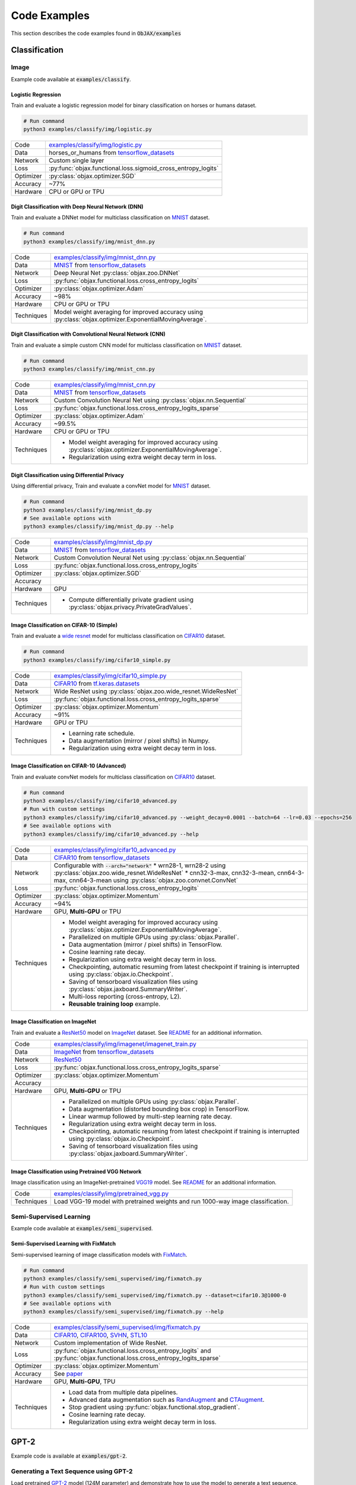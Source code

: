 Code Examples
=============

This section describes the code examples found in :code:`ObJAX/examples`

Classification
--------------

Image
^^^^^

Example code available at :code:`examples/classify`.

Logistic Regression
"""""""""""""""""""

Train and evaluate a logistic regression model for binary classification on horses or humans dataset.

.. code-block:: bash

    # Run command
    python3 examples/classify/img/logistic.py

==========  =
Code        `examples/classify/img/logistic.py <https://github.com/google/objax/blob/master/examples/classify/img/logistic.py>`_
Data        horses_or_humans from `tensorflow_datasets <https://www.tensorflow.org/datasets/api_docs/python/tfds>`_
Network     Custom single layer
Loss        :py:func:`objax.functional.loss.sigmoid_cross_entropy_logits`
Optimizer   :py:class:`objax.optimizer.SGD`
Accuracy    ~77%
Hardware    CPU or GPU or TPU
==========  =

Digit Classification with Deep Neural Network (DNN)
"""""""""""""""""""""""""""""""""""""""""""""""""""

Train and evaluate a DNNet model for multiclass classification on `MNIST <http://yann.lecun.com/exdb/mnist/>`_ dataset.

.. code-block:: bash

    # Run command
    python3 examples/classify/img/mnist_dnn.py

==========  =
Code        `examples/classify/img/mnist_dnn.py <https://github.com/google/objax/blob/master/examples/classify/img/mnist_dnn.py>`_
Data        `MNIST <http://yann.lecun.com/exdb/mnist/>`_ from
            `tensorflow_datasets <https://www.tensorflow.org/datasets/api_docs/python/tfds>`_
Network     Deep Neural Net :py:class:`objax.zoo.DNNet`
Loss        :py:func:`objax.functional.loss.cross_entropy_logits`
Optimizer   :py:class:`objax.optimizer.Adam`
Accuracy    ~98%
Hardware    CPU or GPU or TPU
Techniques  Model weight averaging for improved accuracy using
            :py:class:`objax.optimizer.ExponentialMovingAverage`.
==========  =

Digit Classification with Convolutional Neural Network (CNN)
""""""""""""""""""""""""""""""""""""""""""""""""""""""""""""

Train and evaluate a simple custom CNN model for multiclass classification on
`MNIST <http://yann.lecun.com/exdb/mnist/>`_ dataset.

.. code-block:: bash

    # Run command
    python3 examples/classify/img/mnist_cnn.py

==========  =
Code        `examples/classify/img/mnist_cnn.py <https://github.com/google/objax/blob/master/examples/classify/img/mnist_cnn.py>`_
Data        `MNIST <http://yann.lecun.com/exdb/mnist/>`_ from
            `tensorflow_datasets <https://www.tensorflow.org/datasets/api_docs/python/tfds>`_
Network     Custom Convolution Neural Net using :py:class:`objax.nn.Sequential`
Loss        :py:func:`objax.functional.loss.cross_entropy_logits_sparse`
Optimizer   :py:class:`objax.optimizer.Adam`
Accuracy    ~99.5%
Hardware    CPU or GPU or TPU
Techniques  * Model weight averaging for improved accuracy using
              :py:class:`objax.optimizer.ExponentialMovingAverage`.
            * Regularization using extra weight decay term in loss.
==========  =

Digit Classification using Differential Privacy
"""""""""""""""""""""""""""""""""""""""""""""""

Using differential privacy, Train and evaluate a convNet model for `MNIST <http://yann.lecun.com/exdb/mnist/>`_
dataset.

.. code-block:: bash

    # Run command
    python3 examples/classify/img/mnist_dp.py
    # See available options with
    python3 examples/classify/img/mnist_dp.py --help

==========  =
Code        `examples/classify/img/mnist_dp.py <https://github.com/google/objax/blob/master/examples/classify/img/mnist_dp.py>`_
Data        `MNIST <http://yann.lecun.com/exdb/mnist/>`_ from
            `tensorflow_datasets <https://www.tensorflow.org/datasets/api_docs/python/tfds>`_
Network     Custom Convolution Neural Net using :py:class:`objax.nn.Sequential`
Loss        :py:func:`objax.functional.loss.cross_entropy_logits`
Optimizer   :py:class:`objax.optimizer.SGD`
Accuracy
Hardware    GPU
Techniques  * Compute differentially private gradient using :py:class:`objax.privacy.PrivateGradValues`.
==========  =

Image Classification on CIFAR-10 (Simple)
"""""""""""""""""""""""""""""""""""""""""

Train and evaluate a `wide resnet <https://arxiv.org/abs/1605.07146>`_ model for multiclass classification on
`CIFAR10 <https://www.cs.toronto.edu/~kriz/cifar.html>`_ dataset.

.. code-block:: bash

    # Run command
    python3 examples/classify/img/cifar10_simple.py

==========  =
Code        `examples/classify/img/cifar10_simple.py <https://github.com/google/objax/blob/master/examples/classify/img/cifar10_simple.py>`_
Data        `CIFAR10 <https://www.cs.toronto.edu/~kriz/cifar.html>`_ from
            `tf.keras.datasets <https://www.tensorflow.org/api_docs/python/tf/keras/datasets>`_
Network     Wide ResNet using :py:class:`objax.zoo.wide_resnet.WideResNet`
Loss        :py:func:`objax.functional.loss.cross_entropy_logits_sparse`
Optimizer   :py:class:`objax.optimizer.Momentum`
Accuracy    ~91%
Hardware    GPU or TPU
Techniques  * Learning rate schedule.
            * Data augmentation (mirror / pixel shifts) in Numpy.
            * Regularization using extra weight decay term in loss.
==========  =

Image Classification on CIFAR-10 (Advanced)
"""""""""""""""""""""""""""""""""""""""""""

Train and evaluate convNet models for multiclass classification on
`CIFAR10 <https://www.cs.toronto.edu/~kriz/cifar.html>`_ dataset.

.. code-block:: bash

    # Run command
    python3 examples/classify/img/cifar10_advanced.py
    # Run with custom settings
    python3 examples/classify/img/cifar10_advanced.py --weight_decay=0.0001 --batch=64 --lr=0.03 --epochs=256
    # See available options with
    python3 examples/classify/img/cifar10_advanced.py --help

==========  =
Code        `examples/classify/img/cifar10_advanced.py <https://github.com/google/objax/blob/master/examples/classify/img/cifar10_advanced.py>`_
Data        `CIFAR10 <https://www.cs.toronto.edu/~kriz/cifar.html>`_ from
            `tensorflow_datasets <https://www.tensorflow.org/datasets/api_docs/python/tfds>`_
Network     Configurable with :code:`--arch="network"`
            * wrn28-1, wrn28-2 using :py:class:`objax.zoo.wide_resnet.WideResNet`
            * cnn32-3-max, cnn32-3-mean, cnn64-3-max, cnn64-3-mean using :py:class:`objax.zoo.convnet.ConvNet`
Loss        :py:func:`objax.functional.loss.cross_entropy_logits`
Optimizer   :py:class:`objax.optimizer.Momentum`
Accuracy    ~94%
Hardware    GPU, **Multi-GPU** or TPU
Techniques  * Model weight averaging for improved accuracy using
              :py:class:`objax.optimizer.ExponentialMovingAverage`.
            * Parallelized on multiple GPUs using :py:class:`objax.Parallel`.
            * Data augmentation (mirror / pixel shifts) in TensorFlow.
            * Cosine learning rate decay.
            * Regularization using extra weight decay term in loss.
            * Checkpointing, automatic resuming from latest checkpoint if training is interrupted using
              :py:class:`objax.io.Checkpoint`.
            * Saving of tensorboard visualization files using :py:class:`objax.jaxboard.SummaryWriter`.
            * Multi-loss reporting (cross-entropy, L2).
            * **Reusable training loop** example.
==========  =

Image Classification on ImageNet
""""""""""""""""""""""""""""""""

Train and evaluate a `ResNet50 <https://arxiv.org/abs/1603.05027>`_ model on `ImageNet <http://www.image-net.org/>`_
dataset.
See `README <https://github.com/google/objax/blob/master/examples/classify/img/imagenet/README.md>`__ for an additional information.

==========  =
Code        `examples/classify/img/imagenet/imagenet_train.py <https://github.com/google/objax/blob/master/examples/classify/img/imagenet/imagenet_train.py>`_
Data        `ImageNet <http://www.image-net.org/>`_ from `tensorflow_datasets <https://www.tensorflow.org/datasets/api_docs/python/tfds>`_
Network     `ResNet50 <https://arxiv.org/abs/1603.05027>`_
Loss        :py:func:`objax.functional.loss.cross_entropy_logits_sparse`
Optimizer   :py:class:`objax.optimizer.Momentum`
Accuracy
Hardware    GPU, **Multi-GPU** or TPU
Techniques  * Parallelized on multiple GPUs using :py:class:`objax.Parallel`.
            * Data augmentation (distorted bounding box crop) in TensorFlow.
            * Linear warmup followed by multi-step learning rate decay.
            * Regularization using extra weight decay term in loss.
            * Checkpointing, automatic resuming from latest checkpoint if training is interrupted using
              :py:class:`objax.io.Checkpoint`.
            * Saving of tensorboard visualization files using :py:class:`objax.jaxboard.SummaryWriter`.
==========  =

Image Classification using Pretrained VGG Network
"""""""""""""""""""""""""""""""""""""""""""""""""

Image classification using an ImageNet-pretrained
`VGG19 <https://www.robots.ox.ac.uk/~vgg/publications/2015/Simonyan15/simonyan15.pdf>`_ model.
See `README <https://github.com/google/objax/blob/master/examples/classify/img/pretrained_vgg.md>`__ for an additional information.

==========  =
Code        `examples/classify/img/pretrained_vgg.py <https://github.com/google/objax/blob/master/examples/classify/img/pretrained_vgg.py>`_
Techniques  Load VGG-19 model with pretrained weights and run 1000-way image classification.
==========  =

Semi-Supervised Learning
^^^^^^^^^^^^^^^^^^^^^^^^

Example code available at :code:`examples/semi_supervised`.

Semi-Supervised Learning with FixMatch
""""""""""""""""""""""""""""""""""""""

Semi-supervised learning of image classification models with `FixMatch <https://arxiv.org/abs/2001.07685>`_.

.. code-block:: bash

    # Run command
    python3 examples/classify/semi_supervised/img/fixmatch.py
    # Run with custom settings
    python3 examples/classify/semi_supervised/img/fixmatch.py --dataset=cifar10.3@1000-0
    # See available options with
    python3 examples/classify/semi_supervised/img/fixmatch.py --help

==========  =
Code        `examples/classify/semi_supervised/img/fixmatch.py <https://github.com/google/objax/blob/master/examples/classify/semi_supervised/img/fixmatch.py>`_
Data        `CIFAR10 <https://www.cs.toronto.edu/~kriz/cifar.html>`_, `CIFAR100 <https://www.cs.toronto.edu/~kriz/cifar.html>`_, `SVHN <http://ufldl.stanford.edu/housenumbers/>`_, `STL10 <https://ai.stanford.edu/~acoates/stl10/>`_
Network     Custom implementation of Wide ResNet.
Loss        :py:func:`objax.functional.loss.cross_entropy_logits` and :py:func:`objax.functional.loss.cross_entropy_logits_sparse`
Optimizer   :py:class:`objax.optimizer.Momentum`
Accuracy    See `paper <https://arxiv.org/abs/2001.07685>`_
Hardware    GPU, **Multi-GPU**, TPU
Techniques  * Load data from multiple data pipelines.
            * Advanced data augmentation such as `RandAugment <https://arxiv.org/abs/1909.13719>`_ and
              `CTAugment <https://arxiv.org/abs/1911.09785>`_.
            * Stop gradient using :py:func:`objax.functional.stop_gradient`.
            * Cosine learning rate decay.
            * Regularization using extra weight decay term in loss.
==========  =

GPT-2
-----

Example code is available at :code:`examples/gpt-2`.

Generating a Text Sequence using GPT-2
^^^^^^^^^^^^^^^^^^^^^^^^^^^^^^^^^^^^^^

Load pretrained `GPT-2 <https://d4mucfpksywv.cloudfront.net/better-language-models/language-models.pdf>`_
model (124M parameter) and demonstrate how to use the model to generate a text sequence.
See `README <https://github.com/google/objax/blob/master/examples/gpt-2/README.md>`__ for an additional information.

==========  =
Code        `examples/gpt-2/gpt2.py <https://github.com/google/objax/blob/master/examples/gpt-2/gpt2.py>`_
Hardware    GPU or TPU
Techniques  * Define Transformer model.
            * Load GPT-2 model with pretrained weights and generate a sequence.
==========  =

RNN
---

Example code is available at :code:`examples/rnn`.

Train a Vanilla RNN to Predict Characters
^^^^^^^^^^^^^^^^^^^^^^^^^^^^^^^^^^^^^^^^^

Train and evaluate a vanilla RNN model on shakespeare corpus dataset.
See `README <https://github.com/google/objax/blob/master/examples/rnn/README.md>`__ for additional information.

.. code-block:: bash

    # Run command
    python3 examples/rnn/shakespeare.py

==========  =
Code        `examples/rnn/shakespeare.py <https://github.com/google/objax/blob/master/examples/rnn/shakespeare.py>`_
Data        `Shakespeare corpus <https://github.com/karpathy/char-rnn/blob/master/data/tinyshakespeare/input.txt>`_
            from `tensorflow_datasets <https://www.tensorflow.org/datasets/api_docs/python/tfds>`_
Network     Custom implementation of vanilla RNN.
Loss        :py:func:`objax.functional.loss.cross_entropy_logits`
Optimizer   :py:class:`objax.optimizer.Adam`
Hardware    GPU or TPU
Techniques  * Model weight averaging for improved accuracy using :py:class:`objax.optimizer.ExponentialMovingAverage`.
            * Data pipeline of sequence data for training.
            * Data processing (e.g., tokenize).
            * Clip gradients.
==========  =


Optimization
------------

Example codes available at :code:`examples/optimization`.

Model Agnostic Meta-Learning (MAML)
^^^^^^^^^^^^^^^^^^^^^^^^^^^^^^^^^^^

Meta-learning method `MAML <https://arxiv.org/abs/1703.03400>`_ implementation to demonstrate computing gradient of
gradient.

.. code-block:: bash

    # Run command
    python3 examples/optimization/maml.py

==========  =
Code        `examples/optimization/maml.py <https://github.com/google/objax/blob/master/examples/optimization/maml.py>`_
Data        Synthetic data
Network     3-layer DNNet
Hardware    CPU or GPU or TPU
Techniques  Gradient of gradient.
==========  =

Jaxboard
--------

Example code available at :code:`examples/jaxboard`.

How to Use Jaxboard
^^^^^^^^^^^^^^^^^^^

Sample usage of jaxboard. See `README <https://github.com/google/objax/blob/master/examples/jaxboard/README.md>`__ for additional information.

.. code-block:: bash

    # Run command
    python3 examples/jaxboard/summary.py

==========  =
Code        `examples/jaxboard/summary.py <https://github.com/google/objax/blob/master/examples/jaxboard/summary.py>`_
Hardware    CPU
Usages      * summary scalar
            * summary text
            * summary image
==========  =


